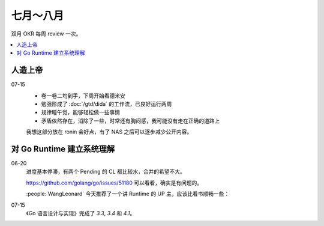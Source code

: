 ==========
七月～八月
==========

双月 OKR 每周 review 一次。

.. contents::
   :local:

人造上帝
========

.. okr:: _
   :id: 2022-o3/1
   :krs: 重读 :book:`德米安`
         读 :book:`爱灵魂自我教程`
         处理好自己的攻击性
   :scores: 0 0 0

07-15
   - 卷一卷二均到手，下周开始看德米安
   - 勉强形成了 :doc:`/gtd/dida` 的工作流，已良好运行两周
   - 规律睡午觉，能够轻松做一些事情
   - 矛盾依然存在，消除了一些，时常还有胸闷感，我可能没有走在正确的道路上

   我想这部分放在 ronin 会好点，有了 NAS 之后可以逐步减少公开内容。

对 Go Runtime 建立系统理解
==========================

.. okr:: _
   :id: 2022-o2/1
   :krs: 
         看完 幼麟实验室 的 `Golang 合辑`__ 视频
         粗读一遍《Go 语言设计与实现》
         给 Go Runtime 贡献 1~2 个 patches
   :scores: 0 0 0

   __ https://www.bilibili.com/video/BV1hv411x7we

06-20
   进度基本停滞，有两个 Pending 的 CL 都比较水，合并的希望不大。

   https://github.com/golang/go/issues/51180 可以看看，确实是有问题的。

   :people:`WangLeonard` 今天推荐了一个讲 Runtime 的 UP 主，应该比看书顺畅一些：

   .. bilibili:: BV1hv411x7we

07-15
   《Go 语言设计与实现》完成了 `3.3`, `3.4` 和 `4.1`。
